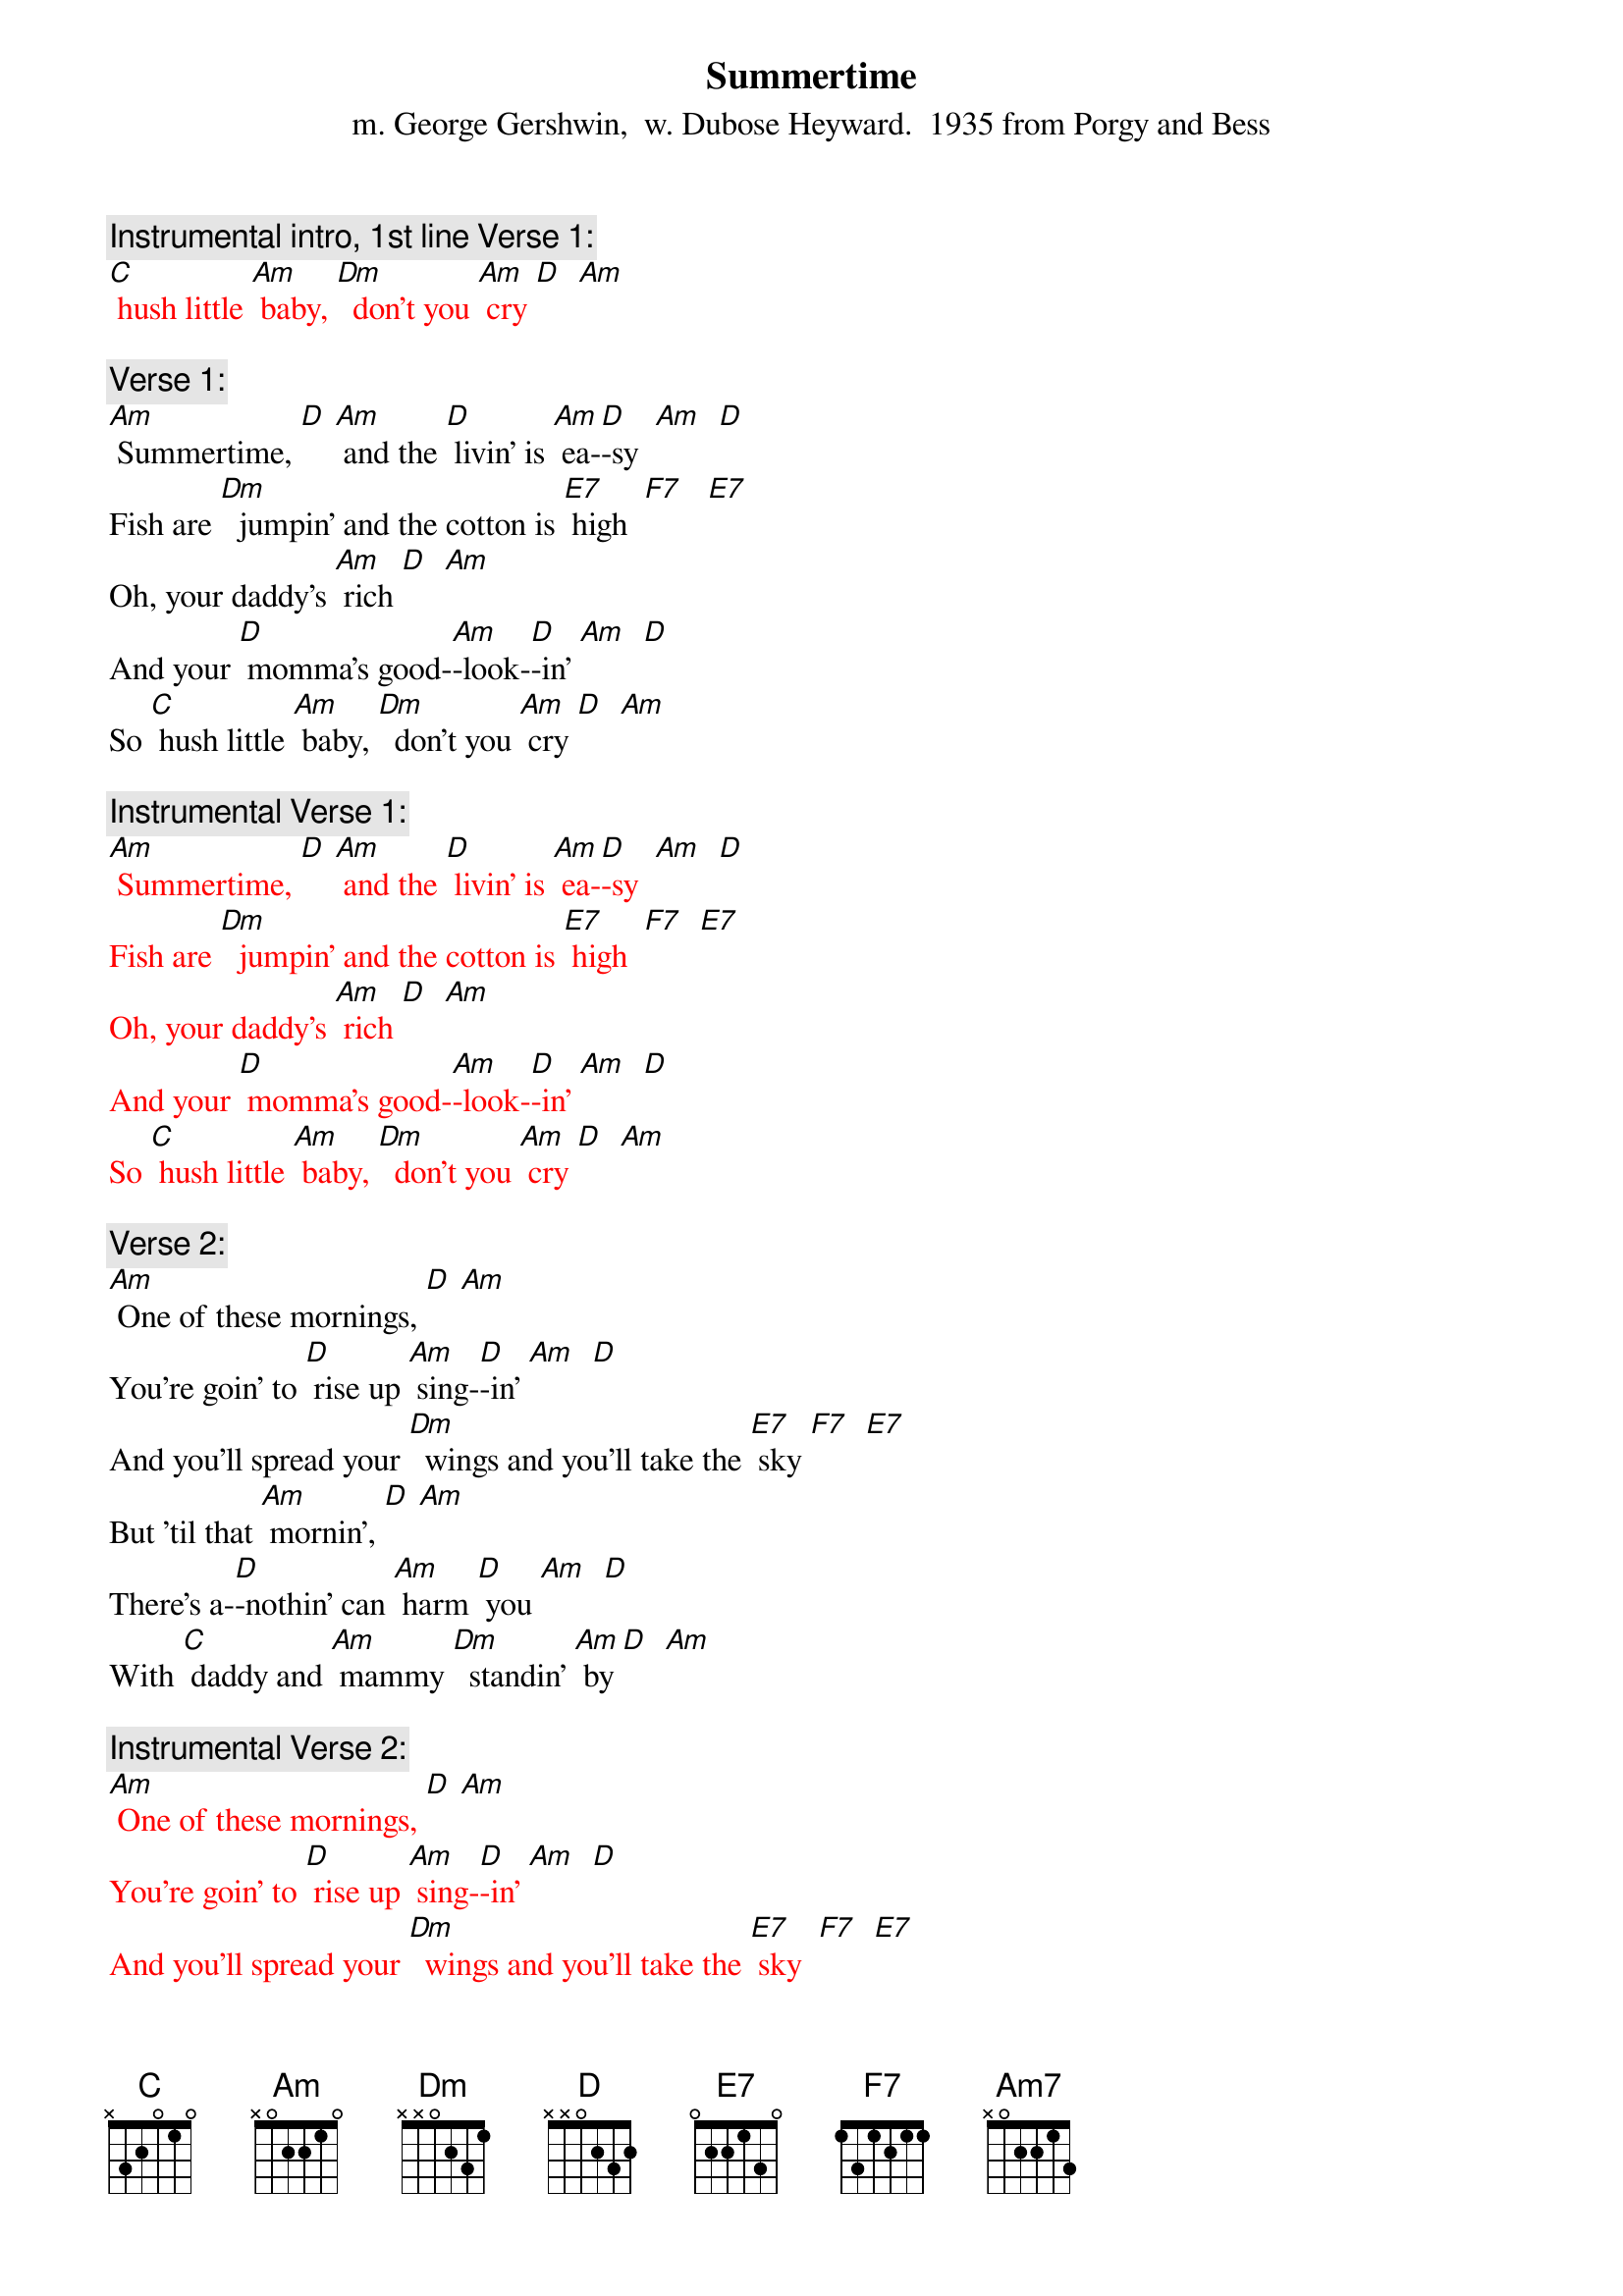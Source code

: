 {t: Summertime}
{st: m. George Gershwin,  w. Dubose Heyward.  1935 from Porgy and Bess}

{c: Instrumental intro, 1st line Verse 1:}
{textcolour: red}
[C] hush little [Am] baby, [Dm]  don't you [Am] cry [D]  [Am]
{textcolour}

{c: Verse 1:}
[Am] Summertime, [D] [Am] and the [D] livin' is [Am] ea-[D]-sy  [Am]  [D]
Fish are [Dm]  jumpin' and the cotton is [E7] high  [F7]   [E7]
Oh, your daddy's [Am] rich [D]  [Am]
And your [D] momma’s good-[Am]-look-[D]-in' [Am]  [D]
So [C] hush little [Am] baby, [Dm]  don't you [Am] cry [D]  [Am]

{c: Instrumental Verse 1:}
{textcolour: red}
[Am] Summertime, [D] [Am] and the [D] livin' is [Am] ea-[D]-sy  [Am]  [D]
Fish are [Dm]  jumpin' and the cotton is [E7] high  [F7]  [E7]
Oh, your daddy's [Am] rich [D]  [Am]
And your [D] momma’s good-[Am]-look-[D]-in' [Am]  [D]
So [C] hush little [Am] baby, [Dm]  don't you [Am] cry [D]  [Am]
{textcolour}

{c: Verse 2:}
[Am] One of these mornings, [D] [Am]
You're goin' to [D] rise up [Am] sing-[D]-in' [Am]  [D]
And you'll spread your [Dm]  wings and you'll take the [E7] sky [F7]  [E7]
But 'til that [Am] mornin', [D] [Am]
There's a-[D]-nothin' can [Am] harm [D] you [Am]  [D]
With [C] daddy and [Am] mammy [Dm]  standin' [Am] by [D]  [Am]

{c: Instrumental Verse 2:}
{textcolour: red}
[Am] One of these mornings, [D] [Am]
You're goin' to [D] rise up [Am] sing-[D]-in' [Am]  [D]
And you'll spread your [Dm]  wings and you'll take the [E7] sky  [F7]  [E7]
But 'til that [Am] mornin', [D] [Am]
There's a-[D]-nothin' can [Am] harm [D] you [Am]  [D]
With [C] daddy and [Am] mammy [Dm]  standin' [Am] by  [D]  [Am]
{textcolour}

{c: Verse 1:}
[Am] Summertime, [D] [Am] and the [D] livin' is [Am] ea-[D]-sy  [Am]  [D]
Fish are [Dm]  jumpin' and the cotton is [E7] high  [F7]   [E7]
Oh, your daddy's [Am] rich [D]  [Am]
And your [D] momma’s good-[Am]-look-[D]-in' [Am]  [D]
So [C] hush little [Am] baby, [Dm]  don't you [Am] cry [D]  [Am]  [Am7]
So [C] hush little [Am] baby, [Dm]  don't you [Am] cry [D]  [Am]


